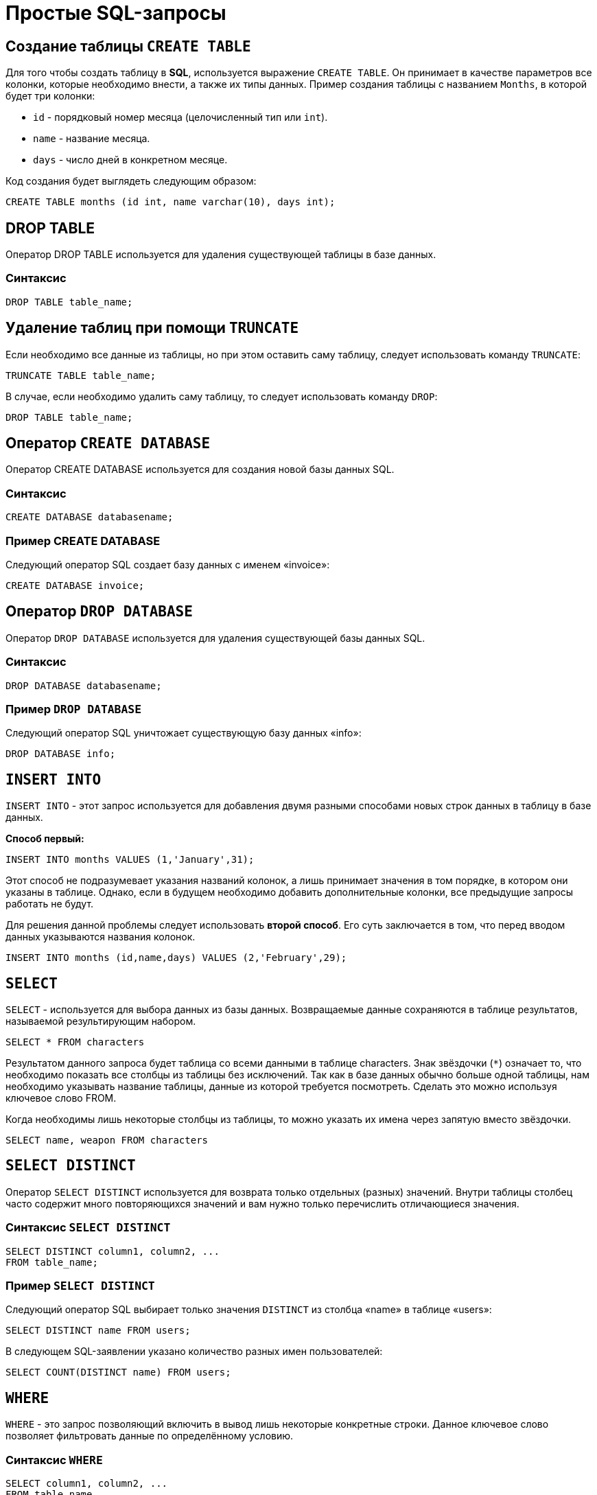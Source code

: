= Простые SQL-запросы

== Создание таблицы `CREATE TABLE`

Для того чтобы создать таблицу в *SQL*, используется выражение `CREATE TABLE`. Он принимает в качестве параметров все колонки, которые необходимо внести, а также их типы данных. Пример создания таблицы с названием `Months`, в которой будет три колонки:

* `id` - порядковый номер месяца (целочисленный тип или `int`).
* `name` - название месяца.
* `days` - число дней в конкретном месяце.

Код создания будет выглядеть следующим образом:

[source,sql]
----
CREATE TABLE months (id int, name varchar(10), days int);
----

== DROP TABLE
Оператор DROP TABLE используется для удаления существующей таблицы в базе данных.

=== Синтаксис
[source,sql]
----
DROP TABLE table_name;
----
== Удаление таблиц при помощи `TRUNCATE`

Если необходимо все данные из таблицы, но при этом оставить саму таблицу, следует использовать команду `TRUNCATE`:

[source,sql]
----
TRUNCATE TABLE table_name;
----

В случае, если необходимо удалить саму таблицу, то следует использовать команду `DROP`:

[source,sql]
----
DROP TABLE table_name;
----




==  Оператор `CREATE DATABASE`
Оператор CREATE DATABASE используется для создания новой базы данных SQL.

=== Синтаксис
[source,sql]
----
CREATE DATABASE databasename;
----
=== Пример CREATE DATABASE
Следующий оператор SQL создает базу данных с именем «invoice»:
[source,sql]
----
CREATE DATABASE invoice;
----

== Оператор `DROP DATABASE`
Оператор `DROP DATABASE` используется для удаления существующей базы данных SQL.

=== Синтаксис
[source,sql]
----
DROP DATABASE databasename;
----

=== Пример `DROP DATABASE`
Следующий оператор SQL уничтожает существующую базу данных «info»:
[source,sql]
----
DROP DATABASE info;
----

== `INSERT INTO`

`INSERT INTO` - этот запрос используется для добавления двумя разными способами новых строк данных в таблицу в базе данных.

*Способ первый:*

[source,sql]
----
INSERT INTO months VALUES (1,'January',31);
----

Этот способ не подразумевает указания названий колонок, а лишь принимает значения в том порядке, в котором они указаны в таблице. Однако, если в будущем необходимо добавить дополнительные колонки, все предыдущие запросы работать не будут.

Для решения данной проблемы следует использовать *второй способ*. Его суть заключается в том, что перед вводом данных указываются названия колонок.

[source,sql]
----
INSERT INTO months (id,name,days) VALUES (2,'February',29);
----

== `SELECT`

`SELECT` - используется для выбора данных из базы данных. Возвращаемые данные сохраняются в таблице результатов, называемой результирующим набором.

[source,sql]
----
SELECT * FROM characters
----

Результатом данного запроса будет таблица со всеми данными в таблице characters. Знак звёздочки (`*`) означает то, что необходимо показать все столбцы из таблицы без исключений. Так как в базе данных обычно больше одной таблицы, нам необходимо указывать название таблицы, данные из которой требуется посмотреть. Сделать это можно используя ключевое слово FROM.

Когда необходимы лишь некоторые столбцы из таблицы, то можно указать их имена через запятую вместо звёздочки.

[source,sql]
----
SELECT name, weapon FROM characters
----

== `SELECT DISTINCT`

Оператор `SELECT DISTINCT` используется для возврата только отдельных (разных) значений. Внутри таблицы столбец часто содержит много повторяющихся значений и вам нужно только перечислить отличающиеся значения.

=== Синтаксис `SELECT DISTINCT`
[source,sql]
----
SELECT DISTINCT column1, column2, ...
FROM table_name;
----
=== Пример `SELECT DISTINCT`
Следующий оператор SQL выбирает только значения `DISTINCT` из столбца «name» в таблице «users»:
[source,sql]
----
SELECT DISTINCT name FROM users;
----

В следующем SQL-заявлении указано количество разных имен пользователей:
[source,sql]
----
SELECT COUNT(DISTINCT name) FROM users;
----

== `WHERE`

`WHERE` - это запрос позволяющий включить в вывод лишь некоторые конкретные строки. Данное ключевое слово позволяет фильтровать данные по определённому условию.

=== Синтаксис `WHERE`
[source,sql]
----
SELECT column1, column2, ...
FROM table_name
WHERE condition;
----

=== Пример предложения `WHERE`
Следующий оператор SQL выбирает всех пользователей с именем «name» в таблице «users»:

Пример:

[source,sql]
----
SELECT * FROM users
WHERE name ='Том';
----

Следует отметить, что *SQL* требует одинарных кавычек вокруг текстовых значений (большинство систем баз данных также допускают двойные кавычки). Однако числовые поля не должны быть заключены в кавычки.

=== Операторы в разделе `WHERE`
Следующие операторы могут использоваться в предложении `WHERE`:

|===
|Заголовок|Группа
| `=` |Равно
|`!=` или `<>`|Не равно
| `>`|Больше чем
|`<`|	Меньше чем
|`>=`|	Больше или равно
|`<=`|Меньше или равно
|`BETWEEN`|Между включенным диапазоном
|`LIKE`|Поиск по шаблону
|`IN`|Поиск данных по нескольким значениям, перечисленным через запятую
|===

== Операторы `AND`, `OR` и `NOT`

Предложение `WHERE` может быть объединено с операторами `AND`, `OR` и `NOT`. Операторы `AND` и `OR` используются для фильтрации записей на основе более чем одного условия:

Оператор `AND` отображает запись, если все условия, разделенные символом `AND`, имеют значение *TRUE*.

Оператор `OR` отображает запись, если любое из условий, разделенных `OR`, является *TRUE*.

Оператор `NOT` отображает запись, если условие (и) *НЕ ИСТИНА*.

=== Оператор  `AND`
*Синтаксис:*
[source,sql]
----
SELECT column1, column2, ...
FROM table_name
WHERE condition1 AND condition2 AND condition3 ...;
----

*Пример:*

Следующий оператор SQL выбирает все поля из «users», где пол «gender» равен 1 (женский), а  баланс «balance» больше или равен (>=) 1000.

[source,sql]
----
SELECT * FROM users
WHERE gender = 1 AND balance >= 1000;
----

=== Оператор `OR`
*Синтаксис:*
[source,sql]
----
SELECT column1, column2, ...
FROM table_name
WHERE condition1 OR condition2 OR condition3 ...;
[source,sql]
----

*Пример:*

Следующий оператор SQL выбирает все поля из «users», где баланс пользователя «balance» равен 1000 или возраст пользователя «age» равен 25.

[source,sql]
----
SELECT * FROM users
WHERE balance = 1000 OR age = 25;
----

=== Оператор `NOT`
*Синтаксис:*
[source,sql]
----
SELECT column1, column2, ...
FROM table_name
WHERE NOT condition;
----

*Пример:*

Следующий оператор SQL выбирает все поля из «users», где возраст «age» не равен 30:
[source,sql]
----
SELECT * FROM users
WHERE NOT age = 30
----

=== Объединение `AND`, `OR` и `NOT`
Также можно комбинировать операторы AND, OR и NOT.

Следующий оператор SQL выбирает все поля из «users», где возраст «age» равно 30. И баланс «balance» больше 1000 или имя «name» равно Том.

*Пример:*
[source,sql]
----
SELECT * FROM users
WHERE age = 30 AND (balance > 1000 OR name = 'Том');
----


== Ключевое слово `ORDER BY`
Ключевое слово ORDER BY используется для сортировки результирующего набора в порядке возрастания или убывания.По умолчанию оно сортирует записи по возрастанию. Чтобы отсортировать записи в порядке убывания, используйте ключевое слово `DESC`. Для сортировки по возрастанию, используйте ключевое слово `ASC`.

*Синтаксис:*
[source,sql]
----
SELECT column1, column2, ...
FROM table_name
ORDER BY column1, column2, ... ASC|DESC;
----

*Пример:*
Следующий оператор *SQL* выбирает всех пользователей из таблицы «users», отсортированные по столбцу «name»:
[source,sql]
----
SELECT * FROM users
ORDER BY name;
----

== Значение `NULL`
Поле со значением NULL является полем без значения.Если поле в таблице является необязательным, можно вставить новую запись или обновить запись без добавления значения в это поле. Затем поле будет сохранено со значением NULL. Значение NULL отличается от нулевого значения или поля, содержащего пробелы.

=== Как проверить значения `NULL`?
Невозможно проверить значения `NULL` с операторами сравнения, такими как `=`, `<` или `<>`. Вместо этого нужно использовать операторы `IS NULL` и `NOT NULL`.

Синтаксис `IS NULL`:

[source,sql]
----
SELECT column_names
FROM table_name
WHERE column_name IS NULL;
----

Пример `IS NULL`:
Следующий оператор SQL использует оператор IS NULL для перечисления всех пользователей, у которых нет телефона.

[source,sql]
----
SELECT name, fullname, phone FROM users
WHERE phone IS NULL;
----

Синтаксис `NOT NULL`:

[source,sql]
----
SELECT column_names
FROM table_name
WHERE column_name IS NOT NULL;
----

Пример `IS NOT NULL`:
Следующий оператор SQL использует оператор IS NOT NULL для перечисления всех пользователей, у которых есть телефон.

[source,sql]
----
SELECT name, fullname, phone FROM users
WHERE phone IS NOT NULL;
----

== `IN/BETWEEN/LIKE`

Условия в `WHERE` могут быть записаны с использованием ещё нескольких команд, которыми являются:

* `IN` — сравнивает значение в столбце с несколькими возможными значениями и возвращает `true`, если значение совпадает хотя бы с одним значением
* `BETWEEN` — проверяет, находится ли значение в каком-то промежутке.
* `LIKE` — ищет по шаблону.

К примеру, можно сделать запрос для вывода данных об альбомах в жанре `pop` или `soul`:

[source,sql]
----
SELECT * FROM albums WHERE genre IN ('pop','soul');
----

Если необходимо вывести все альбомы, которые были выпущены в промежутке между `1975` и `1985` годом, можно использовать следующую запись:

[source,sql]
----
SELECT * FROM albums WHERE released BETWEEN 1975 AND 1985;
----

Также, если необходимо вывести все альбомы, в названии которых есть буква `R`, можно использовать следующую запись:

[source,sql]
----
SELECT * FROM albums WHERE album LIKE '%R%';
----

Знак `%` означает любую последовательность символов (0 символов тоже считается за последовательность). Если необходимо вывести все альбомы, первая буква в названии которых — `R`, то запись слегка изменится:

[source,sql]
----
SELECT * FROM albums WHERE album LIKE 'R%';
----

В *SQL* также есть инверсия. Для этого достаточно написать `NOT` перед любым логическим выражением в условии (`NOT BETWEEN` и так далее).

== `UPDATE`

Зачастую необходимо изменить данные в таблице. В *SQL* это делается с помощью `UPDATE`.

Использование `UPDATE` включает в себя выбор таблицы, в которой находится поле подлежащее изменению. Запись нового значения осуществляется с помощью запроса `WHERE`, чтобы обозначить конкретное место в таблице.

*Синтаксис:*
[source,sql]
----
UPDATE table_name
SET column1 = value1, column2 = value2, ...
WHERE condition
----

*Пример:*
Предположим есть таблица с самыми высоко оценёнными сериалами всех времён. Однако в ней есть несоответствие: `Игра Престолов` обозначена как комедия, изменим значение поля следующим запросом:

[source,sql]
----
UPDATE tv_series
SET genre = 'drama'
WHERE name = 'Game of Thrones';
----

== Удаление записей из таблицы. `DELETE`.

Удаление записи из таблицы через *SQL* - очень простая операция. Всё, что нужно - это обозначить, что необходимо удалить.

[source,sql]
----
DELETE FROM tv_series
WHERE id = 4;
----

Примечание: необходимо убедиться что используется запрос `WHERE`, когда происходит удаление записи из таблицы. Иначе удалятся все записи.

=== Удалить все записи
Можно удалить все строки таблицы без удаления таблицы. Это означает, что структура таблицы, атрибуты и индексы будут неповрежденными:

[source,sql]
----
DELETE FROM table_name;
----
или:
[source,sql]
----
DELETE * FROM table_name;
----



== Предложение `SELECT TOP`

Предложение `SELECT TOP` используется для указания количества возвращаемых записей. Оно полезно для больших таблиц с тысячами записей. Возвращение большого количества записей может повлиять на производительность.

[source,sql]
----
SELECT column_name(s)
FROM table_name
WHERE condition
LIMIT number;
----

=== Примеры SQL `TOP`, `LIMIT` и `ROWNUM`
Следующий оператор SQL выбирает первые три записи из таблицы «users»:
*Пример:*

[source,sql]
----
SELECT TOP 3 * FROM users;
----

Следующий оператор SQL показывает эквивалентный пример, используя предложение LIMIT:
Пример:
[source,sql]
----
SELECT * FROM users
LIMIT 3;
----
Следующий оператор SQL показывает эквивалентный пример с использованием ROWNUM:

Пример:
[source,sql]
----
SELECT * FROM users
WHERE ROWNUM <= 3;
----

=== Пример SQL TOP PERCENT
Следующий оператор SQL выбирает первые 25% записей из таблицы «users»:
*Пример:*
[source,sql]
----
SELECT TOP 25 PERCENT * FROM users;
----
Следующий оператор SQL выбирает первые 5 записи из таблицы «users», где баланс «balance» равен 1000:

*Пример:*
[source,sql]
----
SELECT TOP 5 * FROM users
WHERE balance = 1000;
----

Следующий оператор SQL показывает эквивалентный пример, используя предложение LIMIT:
[source,sql]
----
SELECT * FROM users
WHERE balance = 1000
LIMIT 5;
----

Следующий оператор SQL показывает эквивалентный пример с использованием ROWNUM:
*Пример:*
[source,sql]
----
SELECT * FROM users
WHERE balance = 1000 AND ROWNUM <= 5;
----

== Функции `MIN()` и `MAX()`
Функция MIN() возвращает наименьшее значение выбранного столбца. Функция MAX() возвращает наибольшее значение выбранного столбца.

*Синтаксис `MIN()`:*

[source,sql]
----
SELECT MIN(column_name)
FROM table_name
WHERE condition;
----

*Пример `MIN()`:*

[source,sql]
----
SELECT MIN(price) AS min_price
FROM product;
----

*Синтаксис `MAX()`:*

[source,sql]
----
SELECT MAX(column_name)
FROM table_name
WHERE condition;
----

*Пример `MAX()`:*

Следующий оператор SQL находит цену самого дорогого товара:

[source,sql]
----
SELECT MAX(price) AS max_price
FROM product;
----

== Функция `COUNT()`
Функция `COUNT()` возвращает количество строк, соответствующих заданным критериям.

*Синтаксис:*
[source,sql]
----
SELECT COUNT(column_name)
FROM table_name
WHERE condition;
----

*Пример:*

Следующий оператор SQL находит количество товаров.
[source,sql]
----
SELECT COUNT(product_id)
FROM product;
----

== Функция `AVG()`
Функция AVG() возвращает среднее значение числового столбца.

*Синтаксис:*
[source,sql]
----
SELECT AVG(column_name)
FROM table_name
WHERE condition;
----

*Пример:*
Следующий оператор SQL находит среднюю цену всех товаров.
[source,sql]
----
SELECT AVG(price)
FROM product;
----

== Функция `SUM()`
Функция `SUM()` возвращает общую сумму числового столбца.

*Синтаксис:*
[source,sql]
----
SELECT SUM(column_name)
FROM table_name
WHERE condition;
----

*Пример:*
Следующий оператор SQL находит сумму полей доставка «delivery» в таблице «invoice».
[source,sql]
----
SELECT SUM(delivery)
FROM invoice;
----

== Оператор `LIKE`

Оператор `LIKE` используется в предложении `WHERE` для поиска заданного шаблона в столбце.

В сочетании с оператором `LIKE` используются два подстановочных знака:

* `%` - Знак процента представляет нулевой, один или несколько символов
* `_` - Подчеркнутый символ представляет собой один символ

[source,sql]
----
SELECT column1, column2, ...
FROM table_name
WHERE columnN LIKE pattern;
----

|===
|Выражение|	Описание
|`WHERE name LIKE 'text%'`  |Находит любые значения, начинающиеся с "text"
|`WHERE name LIKE '%text'`  |Находит любые значения, заканчивающиеся на "text"
|`WHERE name LIKE '%text%'`  |Находит любые значения, которые имеют «text» в любой позиции
|`WHERE name LIKE '_text%'`  |	Находит любые значения, которые имеют «text» во второй позиции
|`WHERE name LIKE 'text_%_%'`  |	Находит любые значения, начинающиеся с «text» и длиной не менее 3 символов
|`WHERE name LIKE 'text%data'`  |Находит любые значения, начинающиеся с «text» и заканчивающиеся на «data»
|===

== Подстановочные знаки
Символ подстановки используется для замены любого другого символа в строке. Подстановочные символы используются с оператором SQL `LIKE`. Оператор `LIKE` используется в предложении `WHERE` для поиска заданного шаблона в столбце.

=== Использование подстановочного знака

Следующий оператор SQL выбирает всех пользователей с name, начиная с любого символа, за которым следует «о»:

*Пример:*

[source,sql]
----
SELECT * FROM users
WHERE name LIKE '_о';
----
Следующий оператор SQL выбирает всех пользователе с name начиная с «Т», за которым следует любой символ, за которым следует «м», за которым следует любой символ, а затем «с»:


*Пример:*

[source,sql]
----
SELECT * FROM users
WHERE name LIKE 'Т_м_с';
----
Использование подстановочного знака [charlist]
Следующий оператор SQL выбирает всех пользователей с name, начиная с «Т», «Р» или «Е»:


*Пример:*

[source,sql]
----
SELECT * FROM users
WHERE name LIKE '[ТРЕ]%';
----
Следующий оператор SQL выбирает всех пользователей с name, начиная с «Т», «Р» или «Е»:

*Пример:*

[source,sql]
----
SELECT * FROM users
WHERE name LIKE '[Т-E]%'
----
Использование подстановочного знака [! Charlist]
Два следующих оператора SQL выбирают всех пользователей с помощью name NOT, начинающегося с «Т», «Р» или «E»:

*Пример:*
[source,sql]
----
SELECT * FROM users
WHERE name LIKE '[!ТРЕ]%';
----
Или:

[source,sql]
----
SELECT * FROM users
WHERE name NOT LIKE '[ТРЕ]%';
----

== Оператор `IN`

Оператор `IN` позволяет указать несколько значений в предложении `WHERE`. Он является сокращением для нескольких условий `OR`.

*Синтаксис `IN`*
[source,sql]
----
SELECT column_name(s)
FROM table_name
WHERE column_name IN (value1, value2, ...);
----
или:

[source,sql]
----
SELECT column_name(s)
FROM table_name
WHERE column_name IN (SELECT STATEMENT);
----

Пример.

Следующий оператор SQL выбирает всех пользователей, которые находятся в странах «Испания», «Франция» и «Бразилия»:

[source,sql]
----
SELECT * FROM users
WHERE country IN ('Испания', 'Франция', 'Бразилия');
----

Следующий оператор SQL выбирает всех пользователей, которые НЕ расположены в «Испания», «Франция» и «Бразилия»:

[source,sql]
----
SELECT * FROM users
WHERE country NOT IN ('Испания', 'Франция', 'Бразилия');
----

== Оператор `BETWEEN` и `NOT BETWEEN`

Оператор `BETWEEN` выбирает значения в заданном диапазоне. Значения могут быть числами, текстом или датами.

Синтаксис:
[source,sql]
----
SELECT column_name(s)
FROM table_name
WHERE column_name BETWEEN value1 AND value2;
----

Пример:
Следующий оператор SQL выбирает все продукты с ценой BETWEEN 5 и 200.

[source,sql]
----
SELECT * FROM product
WHERE price BETWEEN 5 AND 200;
----

Чтобы отобразить товары вне диапазона предыдущего примера, используйте `NOT BETWEEN`:

[source,sql]
----
SELECT * FROM product
WHERE price NOT BETWEEN 5 AND 200;
----

=== Пример `BETWEEN` с `IN`
Следующий оператор SQL выбирает все товары с ценой `BETWEEN` 5 и 200 и не показывать товары с категориями 1, 2, 3, 4, 5.

[source,sql]
----
SELECT * FROM product
WHERE (price BETWEEN 5 AND 200)
AND NOT category_id IN (1, 2, 3, 4, 5);
----

BETWEEN текстовых значений
Следующий оператор SQL выбирает все товары с name BETWEEN 'Красный телефон' и 'Серебристая клавиатура':

[source,sql]
----
SELECT * FROM product
WHERE name BETWEEN 'Красный телефон' AND 'Серебристая клавиатура'
ORDER BY name;
----

=== `NOT BETWEEN` текстовых значений

Следующий оператор SQL выбирает все продукты с name NOT BETWEEN 'Красный телефон' и 'Серебристая клавиатура':

[source,sql]
----
SELECT * FROM product
WHERE name NOT BETWEEN 'Красный телефон' AND 'Серебристая клавиатура'
ORDER BY name;
----

=== Пример `BETWEEN` с датами
Следующий оператор SQL выбирает все счета с помощью date BETWEEN.

[source,sql]
----
SELECT * FROM invoice
WHERE date BETWEEN #21.10.2017# AND #22.10.2017#;
----

== Псевдонимы `Aliases`

SQL-псевдонимы используются для предоставления таблицы или столбца таблицы временного имени.

Псевдонимы часто используются, чтобы сделать имена столбцов более читабельными. Псевдоним существует только для продолжительности запроса.

Псевдонимы могут быть полезны, когда:

* В запросе содержится более одной таблицы
* Функции используются в запросе
* Названия столбцов большие или не очень читаемые
* Два или более столбца объединяются вместе

*Синтаксис.*
[source,sql]
----
SELECT column_name AS alias_name
FROM table_name;
Синтаксис таблицы псевдонимов
SELECT column_name(s)
FROM table_name AS alias_name;
----

=== Псевдоним для столбцов

Следующий оператор SQL создает два псевдонима: один для столбца user_id и один для столбца name:

*Пример:*

[source,sql]
----
SELECT user_id as ID, name AS user
FROM users;
----

Следующий оператор SQL создает два псевдонима: один для столбца name и один для столбца address.

*Пример:*
[source,sql]
----
SELECT name AS user, address AS [Address User]
FROM users;
----

=== Псевдонимы для таблиц

Следующий оператор SQL выбирает все счета от пользователя с помощью user_id и name. В запросе используются таблицы «users» и «invoice», которым даются псевдонимы таблиц «u» и «o».

*Пример:*

[source,sql]
----
SELECT i.invoice_id, i.date, i.name
FROM users AS u, invoice AS i
WHERE u.name = "Том" AND u.user_id = i.user_id;
----

== Предложение `JOIN`

Предложение `JOIN` используется для объединения строк из двух или более таблиц на основе соответствующего столбца между ними.

Существует несколько типов `JOIN` в *SQL*:

* (INNER) JOIN - возвращает записи, имеющие соответствующие значения в обеих таблицах
* LEFT (OUTER) JOIN - возвращает все записи из левой таблицы и соответствующие записи из правой таблицы
* RIGHT (OUTER) JOIN - вернуть все записи из правой таблицы и сопоставленные записи из левой таблицы
* FULL (OUTER) JOIN - возвращает все записи, когда есть совпадение в левой или правой таблице

=== `INNER JOIN`

Ключевое слово `INNER JOIN` выбирает записи, имеющие соответствующие значения в обеих таблицах

*Синтаксиc:*
[source,sql]
----
SELECT column_name(s)
FROM table1
INNER JOIN table2 ON table1.column_name = table2.column_name;
----

*Пример:*

.Таблица users
|===
|user_id|name|fullname
|1|Ник|Никольский
|2|Майк|Майкович
|===

.Таблица invoice
|===
|invoice_id|user_id|product_id
|1|1|7
|2|2|12
|===
Столбец «user_id» в таблице «invoice» ссылается на «user_id» в таблице  «invoice» между которыми осуществляется взаимосвязь. Для выбора записей, имеющие соответствующие значения в обеих таблицах используется следующий запрос:

[source,sql]
----
SELECT invoice.invoice_id, users.name
FROM Orders
INNER JOIN users ON invoice.user_id = users.user_id;
----

==== `JOIN Three` таблиц

Следующий оператор SQL выбирает все счета с информацией о пользователях и отправителях:

*Пример:*

[source,sql]
----
SELECT invoice.invoice, users.name, addresser.name
FROM ((invoice
INNER JOIN users ON invoice.user_id = users.user_id)
INNER JOIN addresser ON invoice.addresser_id = addresser.addresser_id);
----

== Ключевое слово LEFT JOIN

Ключевое слово `LEFT JOIN` возвращает все записи из левой таблицы (table1) и сопоставленные записи из правой таблицы (table2). Результат равен NULL с правой стороны, если нет совпадения.

*Синтаксис:*
[source,sql]
----
SELECT column_name(s)
FROM table1
LEFT JOIN table2 ON table1.column_name = table2.column_name;
----

*Пример:*

Следующий оператор SQL выберет всех пользователей и любые заказы, которые они могут иметь:
[source,sql]
----
SELECT users.name, invoice.invoice_id
FROM users
LEFT JOIN invoice ON users.user_id = invoice.user_id
ORDER BY users.name;
----

== Ключевое слово RIGHT JOIN

Ключевое слово RIGHT JOIN возвращает все записи из правой таблицы (table2) и сопоставленные записи из левой таблицы (table1). Результат равен NULL с левой стороны, когда нет совпадения.

*Синтаксис:*
[source,sql]
----
SELECT column_name(s)
FROM table1
RIGHT JOIN table2 ON table1.column_name = table2.column_name;
----


*Пример:*
Следующий оператор SQL вернет всех пользователей и любые заказы, которые они могли бы разместить.

[source,sql]
----
SELECT invoice.invoice_id, users.name, users.fullname
FROM invoice
RIGHT JOIN users ON invoice.user_id = users.user_id
ORDER BY invoice.invoice_id;
----

== Ключевое слово FULL OUTER JOIN

Ключевое слово FULL OUTER JOIN возвращает все записи, когда есть совпадение в обеих таблицах таблицы (table1) или справа (table2).

*Синтаксис:*
[source,sql]
----
SELECT column_name(s)
FROM table1
FULL OUTER JOIN table2 ON table1.column_name = table2.column_name;
----

*Пример:*
Следующий оператор SQL выбирает всех пользователей и все заказы.
[source,sql]
----
SELECT users.name, invoice.invoice_id
FROM users
FULL OUTER JOIN invoice ON users.user_id = invoice.user_id
ORDER BY users.name;
----

== Self JOIN

`Self JOIN` - это регулярное соединение, но таблица соединяется сама с собой.

*Синтаксис:*

[source,sql]
----
SELECT column_name(s)
FROM table1 T1, table1 T2
WHERE condition;
----

*Пример.*

Следующий оператор SQL соответствует пользователям из одного города:

[source,sql]
----
SELECT A.name AS name1, B.name AS name2, A.city
FROM users A, users B
WHERE A.user_id <> B.user_id
AND A.city = B.city
ORDER BY A.city;
----

== Оператор `UNION`

Оператор UNION используется для объединения результирующего набора из двух или более операторов SELECT. Каждый оператор SELECT в UNION должен иметь одинаковое количество столбцов. Столбцы также должны иметь похожие типы данных и в каждой инструкции SELECT быть в том же порядке.

=== Синтаксис `UNION`

[source,sql]
----
SELECT column_name(s) FROM table1
UNION
SELECT column_name(s) FROM table2;
----

=== Пример `UNION`
Следующий оператор SQL выбирает все разные города (только отдельные значения) от «users» и «delivery»:
[source,sql]
----
SELECT city FROM users
UNION
SELECT city FROM delivery
ORDER BY city;
----

=== Синтаксис `UNION ALL`

Оператор UNION по умолчанию выбирает только разные значения. Чтобы разрешить повторяющиеся значения, используйте UNION ALL:

[source,sql]
----
SELECT column_name(s) FROM table1
UNION ALL
SELECT column_name(s) FROM table2;
----

=== Пример `UNION ALL`
Следующий оператор SQL выбирает все города (дублирующиеся значения также) из «users» и «delivery»:

[source,sql]
----
SELECT city FROM users
UNION ALL
SELECT city FROM delivery
ORDER BY city;
----

=== SQL `UNION` с `WHERE`
Следующий оператор SQL выбирает все разные испанские города (только отдельные значения) от «users» и «delivery»:

[source,sql]
----
SELECT city, country FROM users
WHERE country='Spain'
UNION
SELECT city, country FROM delivery
WHERE country='Spain'
ORDER BY city;
----

=== SQL `UNION ALL` с `WHERE`
Следующий оператор SQL выбирает все испанские города (повторяющиеся значения) также из «users» и «delivery»:

[source,sql]
----
SELECT city, country FROM users
WHERE country='Spain'
UNION ALL
SELECT city, country FROM delivery
WHERE country = 'Spain'
ORDER BY city;
----

== Заявление `GROUP BY`

Оператор GROUP BY часто используется с агрегатными функциями (`COUNT`, `MAX`, `MIN`, `SUM`, `AVG`) для группировки результирующего набора одним или несколькими столбцами.

=== Синтаксис `GROUP BY`

[source,sql]
----
SELECT column_name(s)
FROM table_name
WHERE condition
GROUP BY column_name(s)
ORDER BY column_name(s);
----

=== Пример SQL `GROUP BY`
В следующем выражении SQL указано количество пользователей в каждой стране:
[source,sql]
----
SELECT COUNT(use_id), country
FROM users
GROUP BY country;
----

В следующем SQL-заявлении указано количество пользователей в каждой стране, отсортированных по высоким и низким:
[source,sql]
----
SELECT COUNT(user_id), country
FROM users
GROUP BY country
ORDER BY COUNT(user_id) DESC;
----

=== `GROUP BY` с `JOIN`
В следующем выражении SQL указано количество заказов, отправленных каждой службой доставки:
[source,sql]
----
SELECT delivery.name, COUNT(invoice.delivery_id) AS orders FROM invoice
LEFT JOIN delivery ON invoice.delivery_id = delivery.delivery_id
GROUP BY name;
----

== Предложение `HAVING`
Предложение HAVING используется в SQL, для работы с агрегатными функциями, так как WHERE не могло с ними использоваться.

=== Синтаксис `HAVING`
[source,sql]
----
SELECT column_name(s)
FROM table_name
WHERE condition
GROUP BY column_name(s)
HAVING condition
ORDER BY column_name(s);
----

=== Пример `HAVING`
В следующем SQL-заявлении указано количество пользователей в каждой стране. Включать только страны с более чем 7 клиентами:

[source,sql]
----
SELECT COUNT(user_id), country
FROM users
GROUP BY country
HAVING COUNT(user_id) > 7;
----
В следующем SQL-заявлении указано количество пользователей в каждой стране, отсортированные по высоким и низким.

[source,sql]
----
SELECT COUNT(user_id), country
FROM users
GROUP BY country
HAVING COUNT(user_id) > 7
ORDER BY COUNT(user_id) DESC;
----

== Оператор `EXISTS`
Оператор EXISTS используется для проверки существования любой записи в подзапросе. Если подзапрос возвращает одну или несколько записей, то возвращается true.

=== Синтаксис `EXISTS`
[source,sql]
----
SELECT column_name(s)
FROM table_name
WHERE EXISTS
(SELECT column_name FROM table_name WHERE condition);
----

=== Примеры использования `EXISTS`
Следующий оператор SQL возвращает TRUE и перечисляет доставки с ценой товара менее 1000:
[source,sql]
----
SELECT name
FROM delivery
WHERE EXISTS (SELECT name FROM product WHERE delivery_id = delivery.delivery_id AND price < 1000);
----

Следующий оператор SQL возвращает TRUE и перечисляет доставки с ценой товара 5000.
[source,sql]
----
SELECT name
FROM delivery
WHERE EXISTS (SELECT name FROM product WHERE delivery_id = delivery.delivery_id AND price = 5000);
----

== Операторы `ANY` и `ALL`

Операторы ANY и ALL используются с предложением WHERE или HAVING. Оператор ANY возвращает true, если какое-либо из значений подзапроса соответствует условию. Оператор ALL возвращает true, если все значения подзапроса удовлетворяют условию.

=== Синтаксис `ANY`
[source,sql]
----
SELECT column_name(s)
FROM table_name
WHERE column_name operator ANY
(SELECT column_name FROM table_name WHERE condition);
----

=== Пример `ANY`
Оператор ANY возвращает TRUE, если какое-либо из значений подзапроса соответствует условию. Следующий оператор SQL возвращает TRUE и перечисляет имена товаров, если он находит ЛЮБЫЕ записи в таблице info, с количеством = 15:

[source,sql]
----
SELECT name
FROM product
WHERE product_id = ANY (SELECT product_id FROM info WHERE counts = 15)
----

Следующий оператор SQL возвращает TRUE и перечисляет имена товаров, если он находит ЛЮБЫЕ записи в таблице info, с количеством > 15:

[source,sql]
----
SELECT name
FROM product
WHERE product_id = ANY (SELECT product_id FROM info WHERE counts > 15);
----

=== Синтаксис `ALL`
[source,sql]
----
SELECT column_name(s)
FROM table_name
WHERE column_name operator ALL
(SELECT column_name FROM table_name WHERE condition);
----

=== Пример `ALL`
Оператор ALL возвращает TRUE, если все значения подзапроса удовлетворяют условию.

Следующий оператор SQL возвращает TRUE и перечисляет имена товаров, если ВСЕ записи в таблице info имеют количество = 7:
[source,sql]
----
SELECT name
FROM product
WHERE product_id = ALL (SELECT product_id FROM info WHERE couns =7);
----

== Заявление `SELECT INTO`
Оператор `SELECT INTO` копирует данные из одной таблицы в новую таблицу.

=== Синтаксис `SELECT INTO`
Скопировать все столбцы в новую таблицу:
[source,sql]
----
SELECT *
INTO newtable [IN externaldb]
FROM oldtable
WHERE condition;
----

Скопировать только несколько столбцов в новую таблицу:
[source,sql]
----
SELECT column1, column2, column3, ...
INTO newtable [IN externaldb]
FROM oldtable
WHERE condition;
----

Новая таблица будет создана с именами и типами столбцов, как определено в старой таблице. Вы можете создавать новые имена столбцов, используя предложение AS.

=== Примеры SQL `SELECT INTO`
Следующий оператор SQL создает резервную копию users:
[source,sql]
----
SELECT * INTO usersBackup001
FROM users;
----
Следующий оператор SQL использует предложение IN для копирования таблицы в новую таблицу в другой базе данных:
[source,sql]
----
SELECT * INTO usersBackup001 IN 'backup.mdb'
FROM users;
----
Следующий оператор SQL копирует только несколько столбцов в новую таблицу:

[source,sql]
----
SELECT name, fullname INTO usersBackup001
FROM users;
----

== Оператор `INSERT INTO SELECT`
Оператор INSERT INTO SELECT копирует данные из одной таблицы и вставляет ее в другую таблицу. INSERT INTO SELECT требует, чтобы типы данных в исходной и целевой таблицах соответствовали.

Синтаксис `INSERT IN SELECT`
Скопировать все столбцы из одной таблицы в другую:
[source,sql]
----
INSERT INTO table2
SELECT * FROM table1
WHERE condition;
----

Скопировать только несколько столбцов из одной таблицы в другую таблицу:

[source,sql]
----
INSERT INTO table2 (column1, column2, column3, ...)
SELECT column1, column2, column3, ...
FROM table1
WHERE condition;
----

=== Пример SQL `INSERT INTO SELECT`
Следующий оператор SQL копирует «clients» в «users» (столбцы, которые не заполнены данными, будет содержать NULL):

[source,sql]
----
INSERT INTO users (nme, fullname, balance)
SELECT nme, fullname, balance FROM clients;
----

==  Однострочные и многострочные комментарии
Комментарии используются для пояснения разделов операторов SQL или для предотвращения выполнения операторов во время отладки запросов.

=== Однострочные комментарии
Однострочные комментарии начинаются со знака `-` . Любой текст между `-` и концом строки будет проигнорирован (не будет выполнен).

В следующем примере в качестве объяснения используется однострочный комментарий:
[source,sql]
----
-Select all:
SELECT * FROM users;
----

В следующем примере используется однострочный комментарий для игнорирования конца строки:
[source,sql]
----
SELECT * FROM users -- WHERE balance = 1000;
----
В следующем примере используется однострочный комментарий для игнорирования оператора:

[source,sql]
----
--SELECT * FROM users
SELECT * FROM users;
----

=== Многострочные комментарии
Многострочные комментарии начинаются с / * и заканчиваются на * /. Любой текст между / * и * / будет проигнорирован. В следующем примере в качестве объяснения используется многострочный комментарий:
[source,sql]
----
/* Этот запрос
выведет данные
всех пользователей */

SELECT * FROM users;
----
В следующем примере используется многострочный комментарий для игнорирования многих операторов:
[source,sql]
----
/*SELECT * FROM users;
SELECT * FROM product;
SELECT * FROM invoice;*/

SELECT * FROM category;
----

== Оператор `ALTER TABLE`

Оператор `ALTER TABLE` используется для добавления, удаления или изменения столбцов в существующей таблице, а также для добавления и удаления различных ограничений для существующей таблицы.

=== `ALTER TABLE - ADD Column`
Чтобы добавить столбец в таблицу, используйте следующий синтаксис:
[source,sql]
----
ALTER TABLE table_name
ADD column_name datatype;
----

=== `ALTER TABLE - DROP COLUMN`
Чтобы удалить столбец в таблице, используйте следующий синтаксис (обратите внимание, что некоторые системы баз данных не позволяют удалить столбец):
[source,sql]
----
ALTER TABLE table_name
DROP COLUMN column_name;
----

=== `ALTER TABLE - ALTER/MODIFY COLUMN`
Чтобы изменить тип данных столбца в таблице, используйте следующий синтаксис:
[source,sql]
----
ALTER TABLE table_name
ALTER COLUMN column_name datatype;
----

[source,sql]
----
ALTER TABLE table_name
MODIFY COLUMN column_name datatype;
----

=== Изменить тип данных
Изменим тип данных столбца с именем «day_birth» в таблице «users».
[source,sql]
----
ALTER TABLE users
ALTER COLUMN day_birth year;
----

=== Пример `DROP COLUMN`

Для удаления столбца «day_birth» в таблице  «users» используется следующее:
[source,sql]
----
ALTER TABLE users
DROP COLUMN day_birth;
----

== Ограничения

Ограничения могут быть указаны при создании таблицы с помощью оператора CREATE TABLE или после создания таблицы с помощью инструкции ALTER TABLE.

=== Синтаксис
[source,sql]
----
CREATE TABLE table_name (
    column1 datatype constraint,
    column2 datatype constraint,
    column3 datatype constraint,
    ....
);
----

=== SQL-ограничения
SQL-ограничения используются для указания правил данных таблицы, для ограничения типа данных, которые могут входить в таблицу. Это обеспечивает точность и надежность данных в таблице. Если между ограничением и действием данных существует какое-либо нарушение, действие прерывается.

Ограничения могут быть уровнями столбцов или таблиц. Ограничения уровня столбца применяются к столбцу, а ограничения уровня таблиц относятся ко всей таблице.

В SQL обычно используются следующие ограничения:

* `NOT NULL` - гарантирует, что столбец не может иметь значение NULL
* `UNIQUE` - обеспечивает, чтобы все значения в столбце были разными
* `PRIMARY KEY` - комбинация NOT NULL и UNIQUE. Уникально идентифицирует каждую строку в таблице
* `FOREIGN KEY` - однозначно идентифицирует строку / запись в другой таблице
* `CHECK` - обеспечивает, чтобы все значения в столбце удовлетворяли конкретному условию
* `DEFAULT` - устанавливает значение по умолчанию для столбца, если не указано значение
* `INDEX` - используется для быстрого создания и извлечения данных из базы данных



== Ограничение `NOT NULL`
По умолчанию столбец может содержать значения NULL. Ограничение NOT NULL приводит к тому, что столбец НЕ принимает значения NULL. Это приводит к тому, что поле всегда содержит значение, а это означает, что вы не можете вставить новую запись или обновить запись без добавления значения в это поле.

Следующий SQL гарантирует, что столбцы «user_id», «name» и «fullname» НЕ будут принимать значения NULL:

[source,sql]
----
CREATE TABLE users (
user_id int NOT NULL,
name varchar(255) NOT NULL,
fullname varchar(255) NOT NULL,
balanse int
);
----

== Ограничение `UNIQUE`
Ограничение `UNIQUE` гарантирует, что все значения в столбце отличаются. Ограничения `UNIQUE` и `PRIMARY KEY` гарантируют уникальность столбца или набора столбцов. Ограничение `PRIMARY KEY` автоматически имеет ограничение `UNIQUE`.

Однако для каждой таблицы может быть множество ограничений `UNIQUE`, но только одно ограничение `PRIMARY KEY` для каждой таблицы.
[source,sql]
----
CREATE TABLE users (
user_id int NOT NULL,
name varchar(255) NOT NULL,
fullname varchar(255),
gender int,
UNIQUE (user_id)
);
----

=== SQL `UNIQUE` ограничение в `ALTER TABLE`

Чтобы создать ограничение UNIQUE в столбце «user_id», когда таблица уже создана, используйте следующее:
[source,sql]
----
ALTER TABLE users
ADD UNIQUE (user_id);
----
Чтобы назвать ограничение UNIQUE и определить ограничение UNIQUE для нескольких столбцов, используйте следующий синтаксис:
[source,sql]
----
ALTER TABLE users
ADD CONSTRAINT UC_Users UNIQUE (user_id, name);
----

=== `DROP a UNIQUE`
Чтобы удалить ограничение `UNIQUE`, используйте следующий SQL:

[source,sql]
----
ALTER TABLE users
DROP INDEX UC_Users;
----

== Ограничение `PRIMARY KEY`

Ограничение PRIMARY KEY однозначно идентифицирует каждую запись в таблице базы данных. Первичные ключи должны содержать UNIQUE значения и не могут содержать значения NULL.
В таблице может быть только один первичный ключ, который может состоять из одного или нескольких полей.

=== `PRIMARY KEY` для `CREATE TABLE`
Следующий SQL создает PRIMARY KEY в столбце «user_id», когда создается таблица «users»:
[source,sql]
----
CREATE TABLE users (
user_id int NOT NULL,
name varchar(255) NOT NULL,
fullname varchar(255),
gender int,
PRIMARY KEY (user_id)
);
----

Чтобы разрешить именовать ограничение PRIMARY KEY и определить ограничение PRIMARY KEY для нескольких столбцов, используйте следующий синтаксис SQL:

[source,sql]
----
CREATE TABLE users (
    user_id int NOT NULL,
    name varchar(255) NOT NULL,
    fullname varchar(255),
    gender int,
    CONSTRAINT PK_Users PRIMARY KEY (user_id, name)
);
----

=== SQL `PRIMARY KEY` на `ALTER TABLE`
Чтобы создать ограничение PRIMARY KEY в столбце «user_id», когда таблица уже создана, используйте следующее:
[source,sql]
----
ALTER TABLE users
ADD PRIMARY KEY (user_id);
----
Чтобы разрешить именовать ограничение PRIMARY KEY и определить ограничение PRIMARY KEY для нескольких столбцов, используйте следующий синтаксис:
[source,sql]
----
ALTER TABLE users
ADD CONSTRAINT PK_Users PRIMARY KEY (user_id, name);
----

=== `DROP` a `PRIMARY KEY`
Чтобы удалить ограничение PRIMARY KEY, используйте следующее:
[source,sql]
----
ALTER TABLE users
DROP PRIMARY KEY;
----

== Ограничение `FOREIGN KEY`
`FOREIGN KEY` - это ключ, используемый для соединения двух таблиц вместе. Является полем (или набором полей) в одной таблице, которое ссылается на `PRIMARY KEY` в другой таблице.

Таблица, содержащая внешний ключ, называется дочерней таблицей, а таблица, содержащая ключ-кандидат, называется ссылочной или родительской таблицей.

=== SQL `FOREIGN KEY` в `CREATE TABLE`
Следующий SQL создает FOREIGN KEY в столбце «user_id» при создании таблицы «invoice»:
[source,sql]
----
CREATE TABLE invoice (
invoice_id int NOT NULL,
number int NOT NULL,
user_id int,
PRIMARY KEY (invoice_id),
FOREIGN KEY (user_id) REFERENCES users(user_id)
);
----
Чтобы разрешить именовать ограничение FOREIGN KEY и определять ограничение FOREIGN KEY для нескольких столбцов, используйте следующий синтаксис SQL:
[source,sql]
----
CREATE TABLE invoice (
invoice_id int NOT NULL,
number int NOT NULL,
user_id int,
PRIMARY KEY (invoice_id),
CONSTRAINT FK_UserInvoice FOREIGN KEY (user_id)
REFERENCES Users(user_id)
);
----

=== SQL `FOREIGN KEY` на `ALTER TABLE`
Чтобы создать ограничение FOREIGN KEY в столбце «user_id», когда таблица «invoice» уже создана, используйте следующее:
[source,sql]
----
ALTER TABLE invoice
ADD FOREIGN KEY (user_id) REFERENCES Users(user_id);
----
Чтобы разрешить именовать ограничение FOREIGN KEY и определять ограничение FOREIGN KEY для нескольких столбцов, используйте следующий синтаксис:
[source,sql]
----
ALTER TABLE invoice
ADD CONSTRAINT FK_UsersInvoice
FOREIGN KEY (user_id) REFERENCES Users(user_id);
----

=== `DROP` a `FOREIGN KEY`
Чтобы удалить ограничение FOREIGN KEY, используйте следующий:

[source,sql]
----
ALTER TABLE invoice
DROP FOREIGN KEY FK_UsersInvoice;
----

== Ограничение `CHECK`

Ограничение CHECK используется для ограничения диапазона значений, который может быть помещен в столбец. Если вы определяете ограничение CHECK для одного столбца, оно допускает только определенные значения для этого столбца. Если вы определяете ограничение CHECK для таблицы, оно может ограничить значения в определенных столбцах на основе значений в других столбцах в строке.

=== SQL `CHECK` на `CREATE TABLE`
Следующий SQL создает ограничение CHECK в столбце «age», когда создается таблица «users». Ограничение CHECK гарантирует, не может быть пользователя с возрастом старше 60 лет:

[source,sql]
----
CREATE TABLE users (
user_id int NOT NULL,
name varchar(255) NOT NULL,
fullname varchar(255),
age int,
CHECK (age>=60)
);
----

Чтобы разрешить именовать ограничение CHECK и определить ограничение CHECK для нескольких столбцов, используйте следующий синтаксис SQL:
[source,sql]
----
CREATE TABLE users (
user_id int NOT NULL,
name varchar(255) NOT NULL,
fullname varchar(255),
age int,
balance int,
CONSTRAINT CHK_Users CHECK (age>=60 AND balance = 500)
);
----

=== SQL `CHECK` на `ALTER TABLE`
Чтобы создать ограничение CHECK в столбце «age», когда таблица уже создана, используйте следующее:
[source,sql]
----
ALTER TABLE users
ADD CHECK (age>=60);
----
Чтобы разрешить именовать ограничение CHECK и определить ограничение CHECK для нескольких столбцов, используйте следующий синтаксис:
[source,sql]
----
ALTER TABLE users
ADD CONSTRAINT CHK_UsersAge CHECK (age>=60 AND country='Spain');
----

=== `DROP` a `CHECK`
Чтобы удалить ограничение CHECK, используйте следующий SQL:
[source,sql]
----
ALTER TABLE users
DROP CHECK CHK_UsersAge;
----

== Ограничение `DEFAULT`
Ограничение DEFAULT используется для предоставления значения по умолчанию для столбца. Значение по умолчанию будет добавлено ко всем новым записям, если другое значение не указано.

=== SQL `DEFAULT` в `CREATE TABLE`

Следующий SQL устанавливает значение DEFAULT для столбца «country», когда создается таблица «users»:
[source,sql]
----
CREATE TABLE users (
user_id int NOT NULL,
name varchar(255) NOT NULL,
fullname varchar(255),
gender int,
country varchar(255) DEFAULT 'Spain'
);
----
=== SQL `DEFAULT` в `ALTER TABLE`

Чтобы создать ограничение DEFAULT в столбце «country», когда таблица уже создана, используйте следующее:
[source,sql]
----
ALTER TABLE users
ALTER country SET DEFAULT 'Spain';
----

=== `DROP` a `DEFAULT`

Чтобы удалить ограничение DEFAULT, используйте следующее:
[source,sql]
----
ALTER TABLE users
ALTER country DROP DEFAULT;
----

== Ограничение `CREATE INDEX`

Оператор CREATE INDEX используется для создания индексов в таблицах. Индексы используются для быстрого извлечения данных из базы данных. Пользователи не могут видеть индексы, они просто используются для ускорения поиска/запросов.

=== Синтаксис CREATE INDEX
CREATE INDEX создает индекс в таблице. Допускаются повторяющиеся значения:

[source,sql]
----
CREATE INDEX index_name
ON table_name (column1, column2, ...);
----

=== Синтаксис CREATE UNIQUE INDEX
Создает уникальный индекс в таблице. Дублирующие значения не допускаются:
[source,sql]
----
CREATE UNIQUE INDEX index_name
ON table_name (column1, column2, ...);
----
=== Пример CREATE INDEX
В приведенной ниже инструкции SQL создается индекс с именем «ind_name» в столбце «name» в таблице «users»:

CREATE INDEX ind_name
ON users (name);
Если вы хотите создать индекс в комбинации столбцов, вы можете указать имена столбцов в круглых скобках, разделенные запятыми:
[source,sql]
----
CREATE INDEX ind_name
ON users (name, fullname);
----
=== DROP INDEX
Оператор DROP INDEX используется для удаления индекса в таблице.
[source,sql]
----
ALTER TABLE table_name
DROP INDEX index_name;
----

== Поле `AUTO INCREMENT`
Auto-increment позволяет создавать уникальный номер автоматически, когда новая запись вставляется в таблицу. Часто это поле основного ключа, которое мы хотели бы создать автоматически каждый раз, когда будет вставлена новая запись.

=== Синтаксис для `MySQL`
Следующий оператор SQL определяет столбец «user_id» как поле первичного ключа с автоматическим приращением в таблице «users»:
[source,sql]
----
CREATE TABLE users (
user_id int NOT NULL AUTO_INCREMENT,
name varchar(255) NOT NULL,
fullname varchar(255),
balance int,
PRIMARY KEY (user_id)
);
----

MySQL использует ключевое слово AUTO_INCREMENT для выполнения функции автоматического увеличения.

По умолчанию начальное значение для AUTO_INCREMENT равно 1, и оно будет увеличиваться на 1 для каждой новой записи.

Чтобы последовательность AUTO_INCREMENT начиналась с другого значения, используйте следующий оператор:
[source,sql]
----
ALTER TABLE users AUTO_INCREMENT = 7;
----
Чтобы вставить новую запись в таблицу «user», нам не нужно указывать значение для столбца «user_id», так как уникальное значение будет добавляться автоматически:
[source,sql]
----
INSERT INTO users (name, fullname)
VALUES ('Том','Эдисон');
----


== Работа с датами
Пока ваши данные содержат только часть даты, ваши запросы будут работать должным образом. Однако, если задействована временная часть, она становится более сложной.

=== Типы данных `SQL Date`
MySQL имеет следующие типы данных для хранения даты или значения даты/времени в базе данных:

* `DATE` - формат: YYYY-MM-DD
* `DATETIME` - формат: YYYY-MM-DD HH:MI:SS
* `TIMESTAMP` - формат: YYYY-MM-DD HH:MI:SS
* `YEAR` - формат: YYYY or YY

== Операторы

.Арифметические операторы SQL
|===
|Оператор|Описание
|`+`|Добавление
|`-`|Вычитание
|`*`|Умножение
|`/`|Деление
|`%`|Модуль
|===

.Побитовые операции SQL
|===
|Оператор|Описание
|`&`|Побитовое М
|/||Побитовое ИЛИ
|`^`|Побитовое исключение ИЛИ
|===

.Операторы сравнения SQL
|===
|Оператор|Описание
|`=`|Равно
|`>`|Больше
|`<`|Меньше
|`>=`|Больше или равно
|`<=`|Меньше или равно
|`<>`|Не равно
|===

.Составные операторы SQL
|===
|Оператор|Описание
|`+=` |Добавить равно
|`-=`|Вычесть равно
|`*=`|Умножить равно
|`/=`|Разделить равно
|`%=`|Модуль равно
|`&=`|Побитовое И равно
|`^-=`|Побитовое исключающее равно
|`\|*=` |Побитовое ИЛИ равно
|===

.Логические операторы SQL
|===
|Оператор|Описание
|`ALL` |Если все значения подзапроса являются TRUE
|`AND`|Если все условия, разделенные И, являются TRUE
|`ANY`|Если какое-либо из значений подзапроса соответствует TRUE условию
|`BETWEEN`|	Если операнд находится в диапазоне сравнения
|`EXISTS`|Если подзапрос возвращает одну или несколько записей
|`IN`|	Если операнд равен одному из списка выражений
|`LIKE`|	Если операнд соответствует шаблону
|`NOT`|	Отображает запись, если условие (И) НЕ TRUE
|`OR`|Если любое из условий, разделенных OR, является TRUE.
|`SOME`|	Если какое-либо из значений подзапроса соответствует условию
|===

== Функции
|===
|Функция|Описание
|`ASCII`|Возвращает числовой код, который представляет конкретный символ
|`CHAR_LENGTH`|Возвращает длину указанной строки (в символах)
|`CHARACTER_LENGTH`|Возвращает длину указанной строки (в символах)
|`CONCAT`|Объединяет два или более выражения вместе
|`CONCAT_WS`|Объединяет два или более выражения вместе и добавляет разделитель между ними
|`FIELD`|Возвращает позицию значения в списке значений
|`FIND_IN_SET`|Возвращает позицию строки в списке строк
|`FORMAT`|Форматирует число как формат «#, ###. ##», округляя его до определенного количества знаков после запятой
|`INSERT`|Вставляет подстроку в строку в указанной позиции для определенного количества символов
|`INSTR`|Возвращает позицию первого вхождения строки в другую строку
|`LCASE`|Преобразует строку в нижний регистр
|`LEFT`|Извлекает подстроку из строки (начиная слева)
|`LENGTH`|Возвращает длину указанной строки (в байтах)
|`LOCATE`|Возвращает позицию первого вхождения подстроки в строку
|`LOWER`|Преобразует строку в нижний регистр
|`LPAD`|Возвращает строку, которая добавлена в левую сторону с указанной строкой до определенной длины
|`LTRIM`|Удаляет ведущие пробелы из строки
|`MID`|Извлекает подстроку из строки (начиная с любой позиции)
|`POSITION`|Возвращает позицию первого вхождения подстроки в строку
|`REPEAT`|Повторяет строку определенное количество раз
|`REPLACE`|Заменяет все вхождения указанной строки
|`REVERSE`|Отменяет строку и возвращает результат
|`RIGHT`|Извлекает подстроку из строки (начиная справа)
|`RPAD`|Возвращает строку с правой строкой с определенной строкой до определенной длины
|`RTRIM`|Удаляет конечные пробелы из строки
|`SPACE`|Возвращает строку с заданным количеством пробелов
|`STRCMP`|Проверяет, одинаковы ли две строки
|`SUBSTR`|Извлекает подстроку из строки (начиная с любой позиции)
|`SUBSTRING`|Извлекает подстроку из строки (начиная с любой позиции)
|`SUBSTRING_INDEX`|Возвращает подстроку  string и перед integer вхождений delimiter
|`TRIM`|Удаляет начальные и конечные пробелы из строки
|`UCASE`|Преобразует строку в верхний регистр
|`UPPER`|Преобразует строку в верхний регистр
|===

.Числовые функции
|===
|Функция|Описание
|`ABS`|Возвращает абсолютное значение числа
|`ACOS`|Возвращает косинус дуги числа
|`ASIN`|Возвращает синус дуги числа
|`ATAN`|Возвращает тангенс дуги числа или дуги касательной n и m
|`ATAN2`|Возвращает тангенс дуги n и m
|`AVG`|Возвращает среднее значение выражения
|`CEIL`|Возвращает наименьшее целочисленное значение, которое больше или равно числу
|`CEILING`|Возвращает наименьшее целочисленное значение, которое больше или равно числу
|`COS`|Возвращает косинус числа
|`COT`|Возвращает котангенс числа
|`COUNT`|Возвращает количество записей в выбранном запросе
|`DEGREES`|Преобразует значение радиана в градусы
|`DIV`|Используется для целочисленного деления
|`EXP`|Возвращает e, поднятый до степени числа
|`FLOOR`|Возвращает наибольшее целочисленное значение, которое меньше или равно числу
|`GREATEST`|Возвращает наибольшее значение в списке выражений
|`LEAST`|Возвращает наименьшее значение в списке выражений
|`LN`|Возвращает натуральный логарифм числа
|`LOG`|Возвращает натуральный логарифм числа или логарифм числа к заданной базе
|`LOG10`|Возвращает логарифм базы-10 числа
|`LOG2`|Возвращает логарифм базы-2 числа
|`MAX`|Возвращает максимальное значение выражения
|`MIN`|Возвращает минимальное значение выражения
|`MOD`|Возвращает остаток n, деленный на m
|`PI`|Возвращает значение PI, отображаемое с шестью знаками после запятой
|`POW`|Возвращает m, поднятую до n-й степени
|`POWER`|Возвращает m, поднятую до n-й степени
|`RADIANS`|Преобразует значение в градусах в радианы
|`RAND`|Возвращает случайное число или случайное число в пределах диапазона
|`ROUND`|Возвращает число, округленное до определенного количества знаков после запятой
|`SIGN`|Возвращает значение, обозначающее знак числа
|`SIN`|Возвращает синус числа
|`SQRT`|Возвращает квадратный корень из числа
|`SUM`|Возвращает суммарное значение выражения
|`TAN`|Возвращает тангенс числа
|`TRUNCATE`|Возвращает число, усеченное до определенного количества знаков после запятой
|===



.Функции даты
|===
|Функция|	Описание
|`DATEDIFF`|Возвращает дату после добавления определенного интервала времени / даты
|`DATE_ADD`|Возвращает время / дату-время после добавления определенного временного интервала
|`DATE_FORMAT`|Возвращает текущую дату
|`DATE_SUB`|Возвращает текущую дату
|`DAY`|Возвращает текущее время
|`DAYNAME`|Возвращает текущую дату и время
|`DAYOFMONTH`|Возвращает текущее время
|`DAYOFWEEK`|Извлекает значение даты из выражения даты или даты и времени
|`DAYOFYEAR`|Возвращает разницу в днях между двумя значениями даты
|`EXTRACT`|Возвращает дату после добавления определенного интервала времени / даты
|`FROM_DAYS`|Форматирует дату, указанную маской формата
|`HOUR`|Возвращает дату после вычитания определенного интервала времени / даты
|`LAST_DAY`|Возвращает дневную часть значения даты
|`LOCALTIME`|Возвращает имя дня недели для даты
|`LOCALTIMESTAMP`|Возвращает дневную часть значения даты
|`MAKEDATE`|Возвращает индекс недели недели для значения даты
|`MAKETIME`|Возвращает день года для значения даты
|`MICROSECOND`|Извлекает части с даты
|`MINUTE`|Возвращает значение даты из числового представления дня
|`MONTH`|Возвращает часовую часть значения даты
|`MONTHNAME`|Возвращает последний день месяца на заданную дату
|`NOW`|Возвращает текущую дату и время
|`PERIOD_ADD`|Возвращает текущую дату и время
|`PERIOD_DIFF`|Возвращает дату определенного годового и дневного значения
|`QUARTER`|Возвращает время для определенного часа, минуты, второй комбинации
|`SECOND`|Возвращает микросекундную часть значения даты
|`SEC_TO_TIME`|Возвращает минутную часть значения даты
|`STR_TO_DATE`|Возвращает месячную часть значения даты
|`SUBDATE`|Возвращает полное название месяца для даты
|`SUBTIME`|Возвращает текущую дату и время
|`SYSDATE`|Принимает период и добавляет к нему определенное количество месяцев
|`TIME`|Возвращает разницу в месяцах между двумя периодами
|`TIME_FORMAT`|Возвращает четвертную часть значения даты
|`TIME_TO_SEC`|Возвращает вторую часть значения даты
|`TIMEDIFF`|Преобразует числовые секунды в значение времени
|`TIMESTAMP`|Принимает строку и возвращает дату, заданную маской формата
|`TO_DAYS`|Возвращает дату, после которой вычитается определенный интервал времени / даты
|`WEEK`|Возвращает значение time / datetime после вычитания определенного временного интервала
|`WEEKDAY`|Возвращает текущую дату и время
|`WEEKOFYEAR`|Извлекает значение времени из выражения time / datetime
|`YEAR`|Форматирует время, указанное маской формата
|`YEARWEEK`|Преобразует значение времени в числовые секунды
|===

.Расширенные функции
|===
|Функция|	Описание
|`BIN`|Преобразует десятичное число в двоичное число
|`BINARY`|Преобразует значение в двоичную строку
|`CASE`|Позволяет вам оценить условия и вернуть значение при выполнении первого условия
|`CAST`|Преобразует значение из одного типа данных в другой тип данных
|`COALESCE`|Возвращает первое ненулевое выражение в списке
|`CONNECTION_ID`|Возвращает уникальный идентификатор соединения для текущего соединения
|`CONV`|Преобразует число из одной базы чисел в другую
|`CONVERT`|Преобразует значение из одного типа данных в другой или один набор символов в другой
|`CURRENT_USER`|Возвращает имя пользователя и имя хоста для учетной записи MySQL, используемой сервером, для проверки подлинности текущего клиента
|`DATABASE`|Возвращает имя базы данных по умолчанию
|`IF`|Возвращает одно значение, если условие TRUE или другое значение, если условие FALSE
|`IFNULL`|Позволяет вернуть альтернативное значение, если выражение равно NULL
|`ISNULL`|Проверяет, является ли выражение NULL
|`LAST_INSERT_ID`|Возвращает первое значение AUTO_INCREMENT, заданное последним оператором INSERT или UPDATE
|`NULLIF`|Сравнивает два выражения
|`SESSION_USER`|Возвращает имя пользователя и имя хоста для текущего пользователя MySQL
|`SYSTEM_USER`|Возвращает имя пользователя и имя хоста для текущего пользователя MySQL
|`USER`|Возвращает имя пользователя и имя хоста для текущего пользователя MySQL
|`VERSION`|Возвращает версию базы данных MySQL
|===